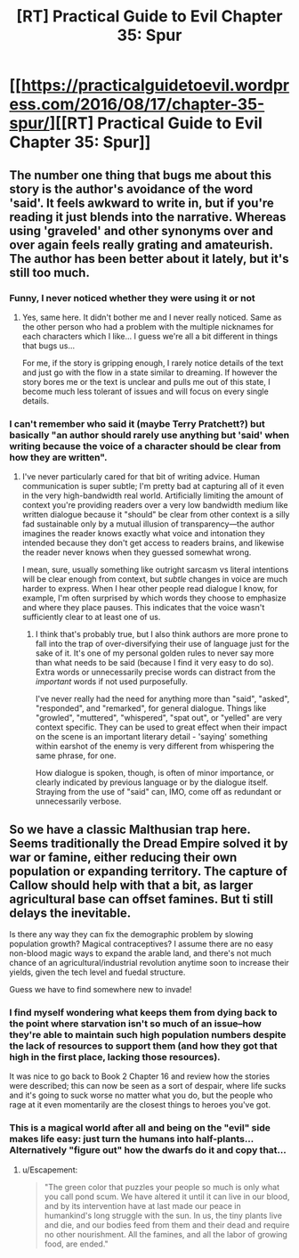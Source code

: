 #+TITLE: [RT] Practical Guide to Evil Chapter 35: Spur

* [[https://practicalguidetoevil.wordpress.com/2016/08/17/chapter-35-spur/][[RT] Practical Guide to Evil Chapter 35: Spur]]
:PROPERTIES:
:Author: ForgottenToupee
:Score: 27
:DateUnix: 1471454759.0
:DateShort: 2016-Aug-17
:END:

** The number one thing that bugs me about this story is the author's avoidance of the word 'said'. It feels awkward to write in, but if you're reading it just blends into the narrative. Whereas using 'graveled' and other synonyms over and over again feels really grating and amateurish. The author has been better about it lately, but it's still too much.
:PROPERTIES:
:Author: Themnos
:Score: 6
:DateUnix: 1471468735.0
:DateShort: 2016-Aug-18
:END:

*** Funny, I never noticed whether they were using it or not
:PROPERTIES:
:Score: 7
:DateUnix: 1471499768.0
:DateShort: 2016-Aug-18
:END:

**** Yes, same here. It didn't bother me and I never really noticed. Same as the other person who had a problem with the multiple nicknames for each characters which I like... I guess we're all a bit different in things that bugs us...

For me, if the story is gripping enough, I rarely notice details of the text and just go with the flow in a state similar to dreaming. If however the story bores me or the text is unclear and pulls me out of this state, I become much less tolerant of issues and will focus on every single details.
:PROPERTIES:
:Author: gommm
:Score: 6
:DateUnix: 1471502201.0
:DateShort: 2016-Aug-18
:END:


*** I can't remember who said it (maybe Terry Pratchett?) but basically "an author should rarely use anything but 'said' when writing because the voice of a character should be clear from how they are written".
:PROPERTIES:
:Author: Gauntlet
:Score: 6
:DateUnix: 1471470663.0
:DateShort: 2016-Aug-18
:END:

**** I've never particularly cared for that bit of writing advice. Human communication is super subtle; I'm pretty bad at capturing all of it even in the very high-bandwidth real world. Artificially limiting the amount of context you're providing readers over a very low bandwidth medium like written dialogue because it "should" be clear from other context is a silly fad sustainable only by a mutual illusion of transparency---the author imagines the reader knows exactly what voice and intonation they intended because they don't get access to readers brains, and likewise the reader never knows when they guessed somewhat wrong.

I mean, sure, usually something like outright sarcasm vs literal intentions will be clear enough from context, but /subtle/ changes in voice are much harder to express. When I hear other people read dialogue I know, for example, I'm often surprised by which words they choose to emphasize and where they place pauses. This indicates that the voice wasn't sufficiently clear to at least one of us.
:PROPERTIES:
:Author: TexasJefferson
:Score: 8
:DateUnix: 1471495812.0
:DateShort: 2016-Aug-18
:END:

***** I think that's probably true, but I also think authors are more prone to fall into the trap of over-diversifying their use of language just for the sake of it. It's one of my personal golden rules to never say more than what needs to be said (because I find it very easy to do so). Extra words or unnecessarily precise words can distract from the /important/ words if not used purposefully.

I've never really had the need for anything more than "said", "asked", "responded", and "remarked", for general dialogue. Things like "growled", "muttered", "whispered", "spat out", or "yelled" are very context specific. They can be used to great effect when their impact on the scene is an important literary detail - 'saying' something within earshot of the enemy is very different from whispering the same phrase, for one.

How dialogue is spoken, though, is often of minor importance, or clearly indicated by previous language or by the dialogue itself. Straying from the use of "said" can, IMO, come off as redundant or unnecessarily verbose.
:PROPERTIES:
:Author: DiscyD3rp
:Score: 2
:DateUnix: 1471579070.0
:DateShort: 2016-Aug-19
:END:


** So we have a classic Malthusian trap here. Seems traditionally the Dread Empire solved it by war or famine, either reducing their own population or expanding territory. The capture of Callow should help with that a bit, as larger agricultural base can offset famines. But ti still delays the inevitable.

Is there any way they can fix the demographic problem by slowing population growth? Magical contraceptives? I assume there are no easy non-blood magic ways to expand the arable land, and there's not much chance of an agricultural/industrial revolution anytime soon to increase their yields, given the tech level and fuedal structure.

Guess we have to find somewhere new to invade!
:PROPERTIES:
:Score: 3
:DateUnix: 1471499812.0
:DateShort: 2016-Aug-18
:END:

*** I find myself wondering what keeps them from dying back to the point where starvation isn't so much of an issue--how they're able to maintain such high population numbers despite the lack of resources to support them (and how they got that high in the first place, lacking those resources).

It was nice to go back to Book 2 Chapter 16 and review how the stories were described; this can now be seen as a sort of despair, where life sucks and it's going to suck worse no matter what you do, but the people who rage at it even momentarily are the closest things to heroes you've got.
:PROPERTIES:
:Author: MultipartiteMind
:Score: 3
:DateUnix: 1471527132.0
:DateShort: 2016-Aug-18
:END:


*** This is a magical world after all and being on the "evil" side makes life easy: just turn the humans into half-plants... Alternatively "figure out" how the dwarfs do it and copy that...
:PROPERTIES:
:Author: SimonSim211
:Score: 1
:DateUnix: 1471520451.0
:DateShort: 2016-Aug-18
:END:

**** u/Escapement:
#+begin_quote
  "The green color that puzzles your people so much is only what you call pond scum. We have altered it until it can live in our blood, and by its intervention have at last made our peace in humankind's long struggle with the sun. In us, the tiny plants live and die, and our bodies feed from them and their dead and require no other nourishment. All the famines, and all the labor of growing food, are ended."
#+end_quote
:PROPERTIES:
:Author: Escapement
:Score: 3
:DateUnix: 1471532966.0
:DateShort: 2016-Aug-18
:END:
